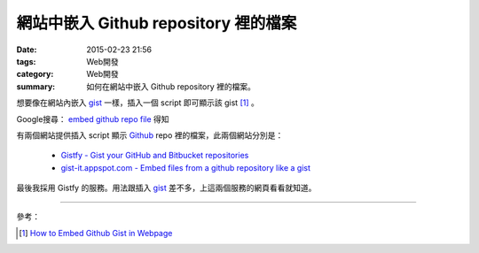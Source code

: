 網站中嵌入 Github repository 裡的檔案
#####################################

:date: 2015-02-23 21:56
:tags: Web開發
:category: Web開發
:summary: 如何在網站中嵌入 Github repository 裡的檔案。


想要像在網站內嵌入 gist_ 一樣，插入一個 script 即可顯示該 gist [1]_ 。

Google搜尋： `embed github repo file`_ 得知

有兩個網站提供插入 script 顯示 Github_ repo 裡的檔案，此兩個網站分別是：

  - `Gistfy - Gist your GitHub and Bitbucket repositories <http://www.gistfy.com/>`_

  - `gist-it.appspot.com - Embed files from a github repository like a gist <http://gist-it.appspot.com/>`_

最後我採用 Gistfy 的服務。用法跟插入 gist_ 差不多，上這兩個服務的網頁看看就知道。

----

參考：

.. [1] `How to Embed Github Gist in Webpage <http://youtu.be/OebpbSg989w>`_

.. _embed github repo file: https://www.google.com/search?q=embed+github+repo+file

.. _gist: https://gist.github.com/

.. _Github: https://github.com/
